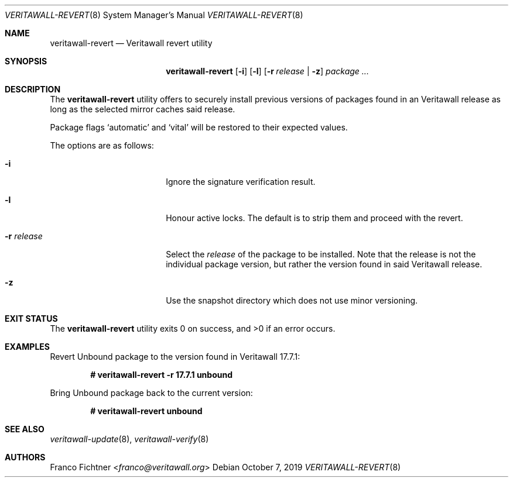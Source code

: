 .\"
.\" Copyright (c) 2016-2022 Franco Fichtner <franco@veritawall.org>
.\" Copyright (c) 2017 Marco Woitschitzky <woi@posteo.de>
.\"
.\" Redistribution and use in source and binary forms, with or without
.\" modification, are permitted provided that the following conditions
.\" are met:
.\"
.\" 1. Redistributions of source code must retain the above copyright
.\"    notice, this list of conditions and the following disclaimer.
.\"
.\" 2. Redistributions in binary form must reproduce the above copyright
.\"    notice, this list of conditions and the following disclaimer in the
.\"    documentation and/or other materials provided with the distribution.
.\"
.\" THIS SOFTWARE IS PROVIDED BY THE AUTHOR AND CONTRIBUTORS ``AS IS'' AND
.\" ANY EXPRESS OR IMPLIED WARRANTIES, INCLUDING, BUT NOT LIMITED TO, THE
.\" IMPLIED WARRANTIES OF MERCHANTABILITY AND FITNESS FOR A PARTICULAR PURPOSE
.\" ARE DISCLAIMED.  IN NO EVENT SHALL THE AUTHOR OR CONTRIBUTORS BE LIABLE
.\" FOR ANY DIRECT, INDIRECT, INCIDENTAL, SPECIAL, EXEMPLARY, OR CONSEQUENTIAL
.\" DAMAGES (INCLUDING, BUT NOT LIMITED TO, PROCUREMENT OF SUBSTITUTE GOODS
.\" OR SERVICES; LOSS OF USE, DATA, OR PROFITS; OR BUSINESS INTERRUPTION)
.\" HOWEVER CAUSED AND ON ANY THEORY OF LIABILITY, WHETHER IN CONTRACT, STRICT
.\" LIABILITY, OR TORT (INCLUDING NEGLIGENCE OR OTHERWISE) ARISING IN ANY WAY
.\" OUT OF THE USE OF THIS SOFTWARE, EVEN IF ADVISED OF THE POSSIBILITY OF
.\" SUCH DAMAGE.
.\"
.Dd October 7, 2019
.Dt VERITAWALL-REVERT 8
.Os
.Sh NAME
.Nm veritawall-revert
.Nd Veritawall revert utility
.Sh SYNOPSIS
.Nm
.Op Fl i
.Op Fl l
.Op Fl r Ar release | Fl z
.Ar package ...
.Sh DESCRIPTION
The
.Nm
utility offers to securely install previous versions of packages found
in an Veritawall release as long as the selected mirror caches said release.
.Pp
Package flags
.Sq automatic
and
.Sq vital
will be restored to their expected values.
.Pp
The options are as follows:
.Bl -tag -width ".Fl r Ar release" -offset indent
.It Fl i
Ignore the signature verification result.
.It Fl l
Honour active locks.
The default is to strip them and proceed with the revert.
.It Fl r Ar release
Select the
.Ar release
of the package to be installed.
Note that the release is not the individual package version,
but rather the version found in said Veritawall release.
.It Fl z
Use the snapshot directory which does not use minor versioning.
.El
.Sh EXIT STATUS
.Ex -std
.Sh EXAMPLES
Revert Unbound package to the version found in Veritawall 17.7.1:
.Pp
.Dl # veritawall-revert -r 17.7.1 unbound
.Pp
Bring Unbound package back to the current version:
.Pp
.Dl # veritawall-revert unbound
.Pp
.Sh SEE ALSO
.Xr veritawall-update 8 ,
.Xr veritawall-verify 8
.Sh AUTHORS
.An Franco Fichtner Aq Mt franco@veritawall.org
